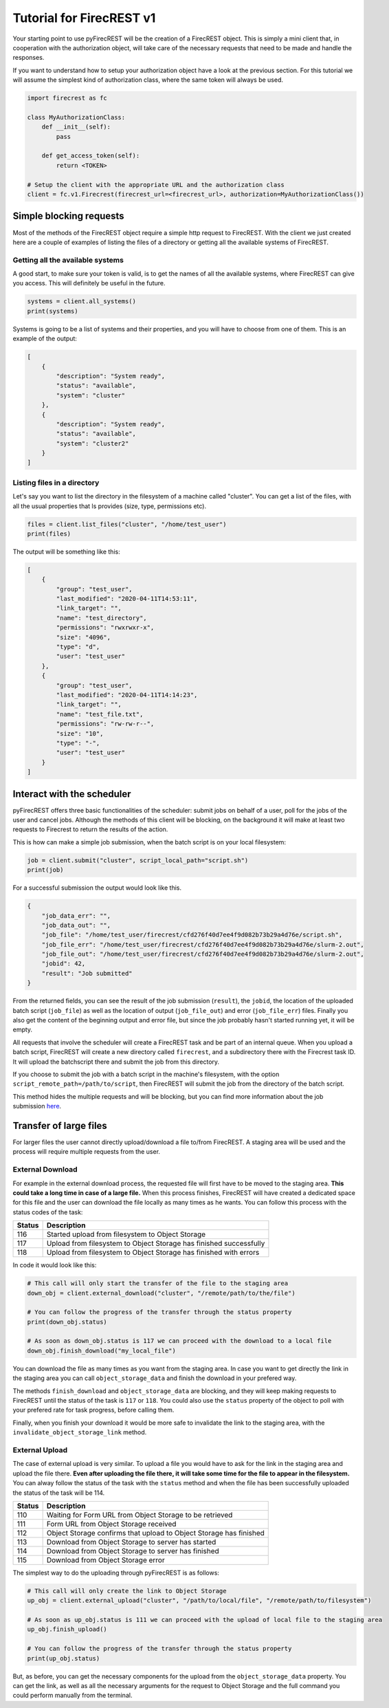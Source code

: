 Tutorial for FirecREST v1
=========================

Your starting point to use pyFirecREST will be the creation of a FirecREST object.
This is simply a mini client that, in cooperation with the authorization object, will take care of the necessary requests that need to be made and handle the responses.

If you want to understand how to setup your authorization object have a look at the previous section.
For this tutorial we will assume the simplest kind of authorization class, where the same token will always be used.

.. code-block:: Python

    import firecrest as fc

    class MyAuthorizationClass:
        def __init__(self):
            pass

        def get_access_token(self):
            return <TOKEN>

    # Setup the client with the appropriate URL and the authorization class
    client = fc.v1.Firecrest(firecrest_url=<firecrest_url>, authorization=MyAuthorizationClass())


Simple blocking requests
------------------------

Most of the methods of the FirecREST object require a simple http request to FirecREST.
With the client we just created here are a couple of examples of listing the files of a directory or getting all the available systems of FirecREST.


Getting all the available systems
^^^^^^^^^^^^^^^^^^^^^^^^^^^^^^^^^

A good start, to make sure your token is valid, is to get the names of all the available systems, where FirecREST can give you access.
This will definitely be useful in the future.

.. code-block:: Python

    systems = client.all_systems()
    print(systems)

Systems is going to be a list of systems and their properties, and you will have to choose from one of them.
This is an example of the output:

.. code-block:: json

    [
        {
            "description": "System ready",
            "status": "available",
            "system": "cluster"
        },
        {
            "description": "System ready",
            "status": "available",
            "system": "cluster2"
        }
    ]

Listing files in a directory
^^^^^^^^^^^^^^^^^^^^^^^^^^^^

Let's say you want to list the directory in the filesystem of a machine called "cluster".
You can get a list of the files, with all the usual properties that ls provides (size, type, permissions etc).

.. code-block:: Python

    files = client.list_files("cluster", "/home/test_user")
    print(files)

The output will be something like this:

.. code-block:: json

    [
        {
            "group": "test_user",
            "last_modified": "2020-04-11T14:53:11",
            "link_target": "",
            "name": "test_directory",
            "permissions": "rwxrwxr-x",
            "size": "4096",
            "type": "d",
            "user": "test_user"
        },
        {
            "group": "test_user",
            "last_modified": "2020-04-11T14:14:23",
            "link_target": "",
            "name": "test_file.txt",
            "permissions": "rw-rw-r--",
            "size": "10",
            "type": "-",
            "user": "test_user"
        }
    ]

Interact with the scheduler
---------------------------

pyFirecREST offers three basic functionalities of the scheduler: submit jobs on behalf of a user, poll for the jobs of the user and cancel jobs.
Although the methods of this client will be blocking, on the background it will make at least two requests to Firecrest to return the results of the action.

This is how can make a simple job submission, when the batch script is on your local filesystem:

.. code-block:: Python

    job = client.submit("cluster", script_local_path="script.sh")
    print(job)

For a successful submission the output would look like this.

.. code-block:: json

    {
        "job_data_err": "",
        "job_data_out": "",
        "job_file": "/home/test_user/firecrest/cfd276f40d7ee4f9d082b73b29a4d76e/script.sh",
        "job_file_err": "/home/test_user/firecrest/cfd276f40d7ee4f9d082b73b29a4d76e/slurm-2.out",
        "job_file_out": "/home/test_user/firecrest/cfd276f40d7ee4f9d082b73b29a4d76e/slurm-2.out",
        "jobid": 42,
        "result": "Job submitted"
    }

From the returned fields, you can see the result of the job submission (``result``), the ``jobid``, the location of the uploaded batch script (``job_file``) as well as the location of output (``job_file_out``) and error (``job_file_err``) files. Finally you also get the content of the beginning output and error file, but since the job probably hasn't started running yet, it will be empty.

All requests that involve the scheduler will create a FirecREST task and be part of an internal queue.
When you upload a batch script, FirecREST will create a new directory called ``firecrest``, and a subdirectory there with the Firecrest task ID. It will upload the batchscript there and submit the job from this directory.

If you choose to submit the job with a batch script in the machine's filesystem, with the option ``script_remote_path=/path/to/script``, then FirecREST will submit the job from the directory of the batch script.

This method hides the multiple requests and will be blocking, but you can find more information about the job submission `here <https://firecrest.readthedocs.io/en/latest/tutorial.html#upload-a-small-file-with-the-blocking-call>`__.

Transfer of large files
-----------------------

For larger files the user cannot directly upload/download a file to/from FirecREST.
A staging area will be used and the process will require multiple requests from the user.

External Download
^^^^^^^^^^^^^^^^^

For example in the external download process, the requested file will first have to be moved to the staging area.
**This could take a long time in case of a large file.**
When this process finishes, FirecREST will have created a dedicated space for this file and the user can download the file locally as many times as he wants.
You can follow this process with the status codes of the task:

+--------+--------------------------------------------------------------------+
| Status | Description                                                        |
+========+====================================================================+
| 116    | Started upload from filesystem to Object Storage                   |
+--------+--------------------------------------------------------------------+
| 117    | Upload from filesystem to Object Storage has finished successfully |
+--------+--------------------------------------------------------------------+
| 118    | Upload from filesystem to Object Storage has finished with errors  |
+--------+--------------------------------------------------------------------+

In code it would look like this:

.. code-block:: Python

    # This call will only start the transfer of the file to the staging area
    down_obj = client.external_download("cluster", "/remote/path/to/the/file")

    # You can follow the progress of the transfer through the status property
    print(down_obj.status)

    # As soon as down_obj.status is 117 we can proceed with the download to a local file
    down_obj.finish_download("my_local_file")

You can download the file as many times as you want from the staging area.
In case you want to get directly the link in the staging area you can call ``object_storage_data`` and finish the download in your prefered way.

The methods ``finish_download`` and ``object_storage_data`` are blocking, and they will keep making requests to FirecREST until the status of the task is ``117`` or ``118``.
You could also use the ``status`` property of the object to poll with your prefered rate for task progress, before calling them.

Finally, when you finish your download it would be more safe to invalidate the link to the staging area, with the ``invalidate_object_storage_link`` method.

External Upload
^^^^^^^^^^^^^^^

The case of external upload is very similar.
To upload a file you would have to ask for the link in the staging area and upload the file there.
**Even after uploading the file there, it will take some time for the file to appear in the filesystem.**
You can alway follow the status of the task with the ``status`` method and when the file has been successfully uploaded the status of the task will be 114.

+--------+--------------------------------------------------------------------+
| Status | Description                                                        |
+========+====================================================================+
| 110    | Waiting for Form URL from Object Storage to be retrieved           |
+--------+--------------------------------------------------------------------+
| 111    | Form URL from Object Storage received                              |
+--------+--------------------------------------------------------------------+
| 112    | Object Storage confirms that upload to Object Storage has finished |
+--------+--------------------------------------------------------------------+
| 113    | Download from Object Storage to server has started                 |
+--------+--------------------------------------------------------------------+
| 114    | Download from Object Storage to server has finished                |
+--------+--------------------------------------------------------------------+
| 115    | Download from Object Storage error                                 |
+--------+--------------------------------------------------------------------+

The simplest way to do the uploading through pyFirecREST is as follows:

.. code-block:: Python

    # This call will only create the link to Object Storage
    up_obj = client.external_upload("cluster", "/path/to/local/file", "/remote/path/to/filesystem")

    # As soon as up_obj.status is 111 we can proceed with the upload of local file to the staging area
    up_obj.finish_upload()

    # You can follow the progress of the transfer through the status property
    print(up_obj.status)

But, as before, you can get the necessary components for the upload from the ``object_storage_data`` property.
You can get the link, as well as all the necessary arguments for the request to Object Storage and the full command you could perform manually from the terminal.

